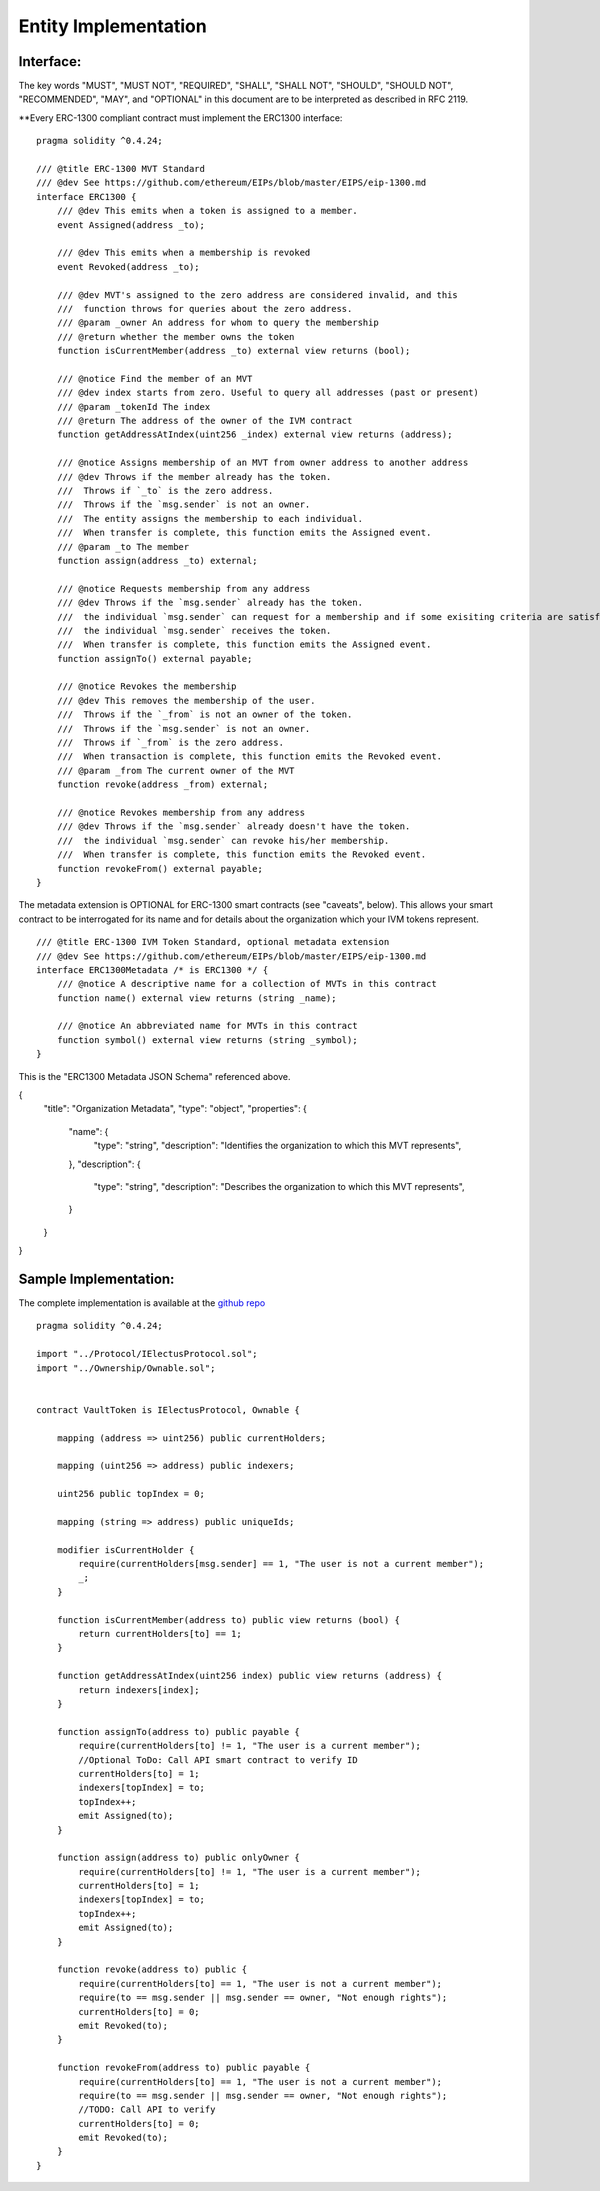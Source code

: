 ********************************
Entity Implementation
********************************

Interface:
==========

The key words "MUST", "MUST NOT", "REQUIRED", "SHALL", "SHALL NOT", "SHOULD", "SHOULD NOT", "RECOMMENDED", "MAY", and "OPTIONAL" in this document are to be interpreted as described in RFC 2119.

**Every ERC-1300 compliant contract must implement the ERC1300 interface:

::


    pragma solidity ^0.4.24;

    /// @title ERC-1300 MVT Standard
    /// @dev See https://github.com/ethereum/EIPs/blob/master/EIPS/eip-1300.md
    interface ERC1300 {
        /// @dev This emits when a token is assigned to a member.
        event Assigned(address _to);

        /// @dev This emits when a membership is revoked
        event Revoked(address _to);

        /// @dev MVT's assigned to the zero address are considered invalid, and this
        ///  function throws for queries about the zero address.
        /// @param _owner An address for whom to query the membership
        /// @return whether the member owns the token
        function isCurrentMember(address _to) external view returns (bool);

        /// @notice Find the member of an MVT
        /// @dev index starts from zero. Useful to query all addresses (past or present)
        /// @param _tokenId The index
        /// @return The address of the owner of the IVM contract
        function getAddressAtIndex(uint256 _index) external view returns (address);

        /// @notice Assigns membership of an MVT from owner address to another address
        /// @dev Throws if the member already has the token.
        ///  Throws if `_to` is the zero address.
        ///  Throws if the `msg.sender` is not an owner.
        ///  The entity assigns the membership to each individual.
        ///  When transfer is complete, this function emits the Assigned event.
        /// @param _to The member
        function assign(address _to) external;

        /// @notice Requests membership from any address
        /// @dev Throws if the `msg.sender` already has the token.
        ///  the individual `msg.sender` can request for a membership and if some exisiting criteria are satisfied,
        ///  the individual `msg.sender` receives the token.
        ///  When transfer is complete, this function emits the Assigned event.
        function assignTo() external payable;

        /// @notice Revokes the membership
        /// @dev This removes the membership of the user.
        ///  Throws if the `_from` is not an owner of the token.
        ///  Throws if the `msg.sender` is not an owner.
        ///  Throws if `_from` is the zero address.
        ///  When transaction is complete, this function emits the Revoked event.
        /// @param _from The current owner of the MVT
        function revoke(address _from) external;

        /// @notice Revokes membership from any address
        /// @dev Throws if the `msg.sender` already doesn't have the token.
        ///  the individual `msg.sender` can revoke his/her membership.
        ///  When transfer is complete, this function emits the Revoked event.
        function revokeFrom() external payable;
    }


The metadata extension is OPTIONAL for ERC-1300 smart contracts (see "caveats", below). This allows your smart contract to be interrogated for its name and for details about the organization which your IVM tokens represent.

::

    /// @title ERC-1300 IVM Token Standard, optional metadata extension
    /// @dev See https://github.com/ethereum/EIPs/blob/master/EIPS/eip-1300.md
    interface ERC1300Metadata /* is ERC1300 */ {
        /// @notice A descriptive name for a collection of MVTs in this contract
        function name() external view returns (string _name);

        /// @notice An abbreviated name for MVTs in this contract
        function symbol() external view returns (string _symbol);
    }


This is the "ERC1300 Metadata JSON Schema" referenced above.

.. code-block:: json

{
    "title": "Organization Metadata",
    "type": "object",
    "properties": {
        "name": {
            "type": "string",
            "description": "Identifies the organization to which this MVT represents",
        },
        "description": {
            "type": "string",
            "description": "Describes the organization to which this MVT represents",
        }
    }
}


Sample Implementation:
======================

The complete implementation is available at the `github repo <https://github.com/chaitanyapotti/ElectusProtocol/>`_

::

    pragma solidity ^0.4.24;

    import "../Protocol/IElectusProtocol.sol";
    import "../Ownership/Ownable.sol";


    contract VaultToken is IElectusProtocol, Ownable {    

        mapping (address => uint256) public currentHolders;

        mapping (uint256 => address) public indexers;

        uint256 public topIndex = 0;

        mapping (string => address) public uniqueIds;

        modifier isCurrentHolder {
            require(currentHolders[msg.sender] == 1, "The user is not a current member");
            _;
        }

        function isCurrentMember(address to) public view returns (bool) { 
            return currentHolders[to] == 1;
        }

        function getAddressAtIndex(uint256 index) public view returns (address) {
            return indexers[index];
        }

        function assignTo(address to) public payable {
            require(currentHolders[to] != 1, "The user is a current member");
            //Optional ToDo: Call API smart contract to verify ID
            currentHolders[to] = 1;
            indexers[topIndex] = to;
            topIndex++;
            emit Assigned(to);
        }
        
        function assign(address to) public onlyOwner {
            require(currentHolders[to] != 1, "The user is a current member");
            currentHolders[to] = 1;
            indexers[topIndex] = to;
            topIndex++;
            emit Assigned(to);
        }

        function revoke(address to) public {
            require(currentHolders[to] == 1, "The user is not a current member");
            require(to == msg.sender || msg.sender == owner, "Not enough rights");
            currentHolders[to] = 0;
            emit Revoked(to);
        }
        
        function revokeFrom(address to) public payable {
            require(currentHolders[to] == 1, "The user is not a current member");
            require(to == msg.sender || msg.sender == owner, "Not enough rights");
            //TODO: Call API to verify
            currentHolders[to] = 0;
            emit Revoked(to);
        }
    }
